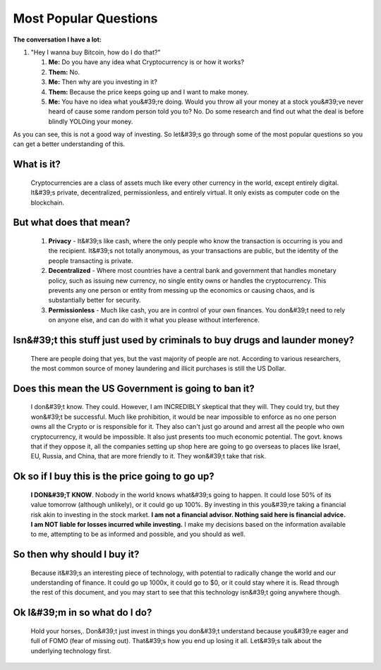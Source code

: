 Most Popular Questions
=======================

**The conversation I have a lot:**


#. "Hey I wanna buy Bitcoin, how do I do that?"

   #. **Me:** Do you have any idea what Cryptocurrency is or how it works?
   #. **Them:** No.
   #. **Me:** Then why are you investing in it?
   #. **Them:** Because the price keeps going up and I want to make money.
   #. **Me:** You have no idea what you&#39;re doing. Would you throw all your money at a stock you&#39;ve never heard of cause some random person told you to? No. Do some research and find out what the deal is before blindly YOLOing your money.

As you can see, this is not a good way of investing. So let&#39;s go through some of the most popular questions so you can get a better understanding of this.


What is it?
**************

   Cryptocurrencies are a class of assets much like every other currency in the world, except entirely digital. It&#39;s private, decentralized, permissionless, and entirely virtual. It only exists as computer code on the blockchain.


But what does that mean?
*************************

   #. **Privacy** - It&#39;s like cash, where the only people who know the transaction is occurring is you and the recipient. It&#39;s not totally anonymous, as your transactions are public, but the identity of the people transacting is private.

   #. **Decentralized** - Where most countries have a central bank and government that handles monetary policy, such as issuing new currency, no single entity owns or handles the cryptocurrency. This prevents any one person or entity from messing up the economics or causing chaos, and is substantially better for security.

   #. **Permissionless** - Much like cash, you are in control of your own finances. You don&#39;t need to rely on anyone else, and can do with it what you please without interference.


Isn&#39;t this stuff just used by criminals to buy drugs and launder money?
****************************************************************************

   There are people doing that yes, but the vast majority of people are not. According to various researchers, the most common source of money laundering and illicit purchases is still the US Dollar.


Does this mean the US Government is going to ban it?
*****************************************************

   I don&#39;t know. They could. However, I am INCREDIBLY skeptical that they will. They could try, but they won&#39;t be successful. Much like prohibition, it would be near impossible to enforce as no one person owns all the Crypto or is responsible for it. They also can't just go around and arrest all the people who own cryptocurrency, it would be impossible. It also just presents too much economic potential. The govt. knows that if they oppose it, all the companies setting up shop here are going to go overseas to places like Israel, EU, Russia, and China, that are more friendly to it. They won&#39;t take that risk.


Ok so if I buy this is the price going to go up?
**************************************************

   **I DON&#39;T KNOW**. Nobody in the world knows what&#39;s going to happen. It could lose 50% of its value tomorrow (although unlikely), or it could go up 100%. By investing in this you&#39;re taking a financial risk akin to investing in the stock market. **I am not a financial advisor. Nothing said here is financial advice. I am NOT liable for losses incurred while investing.** I make my decisions based on the information available to me, attempting to be as informed and possible, and you should as well.


So then why should I buy it?
*****************************
   
   Because it&#39;s an interesting piece of technology, with potential to radically change the world and our understanding of finance. It could go up 1000x, it could go to $0, or it could stay where it is. Read through the rest of this document, and you may start to see that this technology isn&#39;t going anywhere though.


Ok I&#39;m in so what do I do?
************************************

   Hold your horses,. Don&#39;t just invest in things you don&#39;t understand because you&#39;re eager and full of FOMO (fear of missing out). That&#39;s how you end up losing it all. Let&#39;s talk about the underlying technology first.

